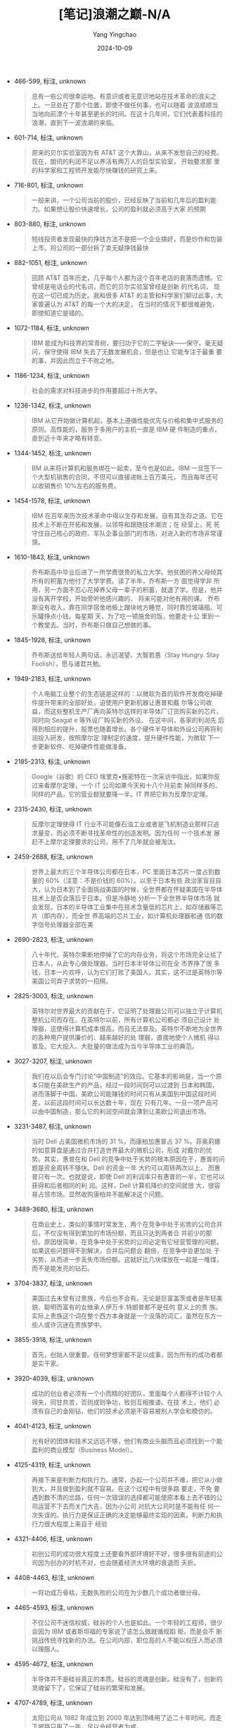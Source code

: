 :PROPERTIES:
:ID:       1eaf62a2-24fe-4b4c-81e0-bf6558fa2766
:END:
#+TITLE: [笔记]浪潮之巅-N/A
#+AUTHOR: Yang Yingchao
#+DATE:   2024-10-09
#+OPTIONS:  ^:nil H:5 num:t toc:2 \n:nil ::t |:t -:t f:t *:t tex:t d:(HIDE) tags:not-in-toc
#+STARTUP:   oddeven lognotestate
#+SEQ_TODO: TODO(t) INPROGRESS(i) WAITING(w@) | DONE(d) CANCELED(c@)
#+LANGUAGE: en
#+TAGS:     noexport(n)
#+EXCLUDE_TAGS: noexport
#+FILETAGS: :langchaozhid:note:ireader:

- 466-599, 标注, unknown
  # note_md5: c70543389b59b1863f0ad767b3b18431
  #+BEGIN_QUOTE
  总有一些公司很幸运地、有意识或者无意识地站在技术革命的浪尖之上。一旦处在了那个位置，即使不做任何事，也可以随着
  波浪顺顺当 当地向前漂个十年甚至更长的时间。在这十几年间，它们代表着科技的浪潮，直到下一波浪潮的来临。
  #+END_QUOTE

- 601-714, 标注, unknown
  # note_md5: b8de08d3c12fd6565f87dd595f5a62e1
  #+BEGIN_QUOTE
  原来的贝尔实验室因为有 AT&T 这个大靠山，从来不发愁自己的经费。现在，朗讯的利润不足以养活有两万人的巨型实验室，
  开始要求那 里的科学家和工程师开发能尽快赚钱的研究上来。
  #+END_QUOTE

- 716-801, 标注, unknown
  # note_md5: 9840c6a4b5a6814614af3d5f30cf6228
  #+BEGIN_QUOTE
  一般来讲，一个公司当前的股价，已经反映了当前和几年后的盈利能力。如果想让股价快速增长，公司的盈利就必须高于大家
  的预期
  #+END_QUOTE

- 803-880, 标注, unknown
  # note_md5: d93a61954bec3bd5c04f5d8402419f72
  #+BEGIN_QUOTE
  短线投资者发现最快的挣钱方法不是把一个企业搞好，而是炒作和包装上市。将公司的一部分拆了卖无疑挣钱最快
  #+END_QUOTE

- 882-1051, 标注, unknown
  # note_md5: 018319f391c2b4aa754a3060a708bf72
  #+BEGIN_QUOTE
  回顾 AT&T 百年历史，几乎每个人都为这个百年老店的衰落而遗憾。它曾经是电话业的代名词，而它的贝尔实验室曾经是创新
  的代名词， 现在这一切已成为历史。我和很多 AT&T 的主管和科学家们聊过此事，大家普遍认为 AT&T 的每一个大的决定，
  在当时的情况下都很难避免， 即使知道它是错的。
  #+END_QUOTE

- 1072-1184, 标注, unknown
  # note_md5: ea19fbe6cfe09bf3e8790ba58eda4f3a
  #+BEGIN_QUOTE
  IBM 能成为科技界的常青树，要归功于它的二字秘诀------保守。毫无疑问，保守使得 IBM 失去了无数发展机会，但是也让
  它能专注于最重 要的事，并因此而立于不败之地。
  #+END_QUOTE

- 1186-1234, 标注, unknown
  # note_md5: 7bde6384e9f8652132f1ca197ef9cc45
  #+BEGIN_QUOTE
  社会的需求对科技进步的作用要超过十所大学。
  #+END_QUOTE

- 1236-1342, 标注, unknown
  # note_md5: f544a2a751890dc1e90dec28417a8f99
  #+BEGIN_QUOTE
  IBM 从它开始做计算机起，基本上遵循性能优先与价格和集中式服务的原则。高性能的，服务于多用户的主机一直是 IBM 硬
  件制造的重点， 直到近十年来才略有转变。
  #+END_QUOTE

- 1344-1452, 标注, unknown
  # note_md5: db5b5cd27a7f6ac960d87053eca25e33
  #+BEGIN_QUOTE
  BM 从来将计算机和服务绑在一起卖，至今也是如此。IBM 一旦签下一个大型机销售的合同，不但可以直接进帐上百万美元，
  而且每年还可 以收销售价 10%左右的服务费。
  #+END_QUOTE

- 1454-1578, 标注, unknown
  # note_md5: a1f6edbd8cd0892106c1997577540170
  #+BEGIN_QUOTE
  IBM 在百年来历次技术革命中得以生存和发展，自有其生存之道。它在技术上不断在开拓和发展，以领导和跟随技术潮流；在
  经营上，死 死守住自己核心的政府、军队企事业部门的市场，对进入新的市场非常谨慎。
  #+END_QUOTE

- 1610-1843, 标注, unknown
  # note_md5: 3714f3986b1b651615da3e29d98159c1
  #+BEGIN_QUOTE
  乔布斯高中毕业后进了一所学费很贵的私立大学。他贫困的养父母倾其所有的积蓄为他付了大学学费。读了半年，乔布斯一方
  面觉得学非 所用，另一方面不忍心花掉养父母一辈子的积蓄，就退了学。但是，他并没有离开学校，开始旁听他感兴趣的、
  将来可能对他有用的课。 乔布斯没有收入，靠在同学宿舍地板上蹭块地方睡觉，同时靠捡玻璃瓶、可乐罐挣点小钱。每星期
  天，为了吃一顿施舍的饭，他要走十公 里到一个教堂去。当时，乔布斯只做自己想做的事。
  #+END_QUOTE

- 1845-1928, 标注, unknown
  # note_md5: c0b07a78491ae2c5d51cb36430ba07a7
  #+BEGIN_QUOTE
  乔布斯送给年轻人两句话，永远渴望、大智若愚（Stay Hungry. Stay Foolish），愿与诸君共勉。
  #+END_QUOTE

- 1949-2183, 标注, unknown
  # note_md5: 880c41eef17dabe58146bbaf59518e87
  #+BEGIN_QUOTE
  个人电脑工业整个的生态链是这样的：以微软为首的软件开发商吃掉硬件提升带来的全部好处，迫使用户更新机器让惠普和戴
  尔等公司收 益，而这些整机生产厂再向英特尔这样的半导体厂订货购买新的芯片、同时向 Seagat e 等外设厂购买新的外设。
  在这中间，各家的利润先 后得到相应的提升，股票也随着增长。各个硬件半导体和外设公司再将利润投入研发，按照摩尔定
  理制定的速度，提升硬件性能，为微软 下一步更新软件、吃掉硬件性能做准备。
  #+END_QUOTE

- 2185-2313, 标注, unknown
  # note_md5: 37ad7f7cfb1bfcba8f2918aeb2c39d14
  #+BEGIN_QUOTE
  Google（谷歌）的 CEO 埃里克•施密特在一次采访中指出，如果你反过来看摩尔定理，一个 IT 公司如果今天和十八个月前卖
  掉同样多的、 同样的产品，它的营业额就要降一半。IT 界把它称为反摩尔定理。
  #+END_QUOTE

- 2315-2430, 标注, unknown
  # note_md5: b14c4b01266496e018346c50f791fe91
  #+BEGIN_QUOTE
  反摩尔定理使得 IT 行业不可能像石油工业或者是飞机制造业那样只追求量变，而必须不断寻找革命性的创造发明。因为任何
  一个技术发 展赶不上摩尔定理要求的公司，用不了几年就会被淘汰。
  #+END_QUOTE

- 2459-2688, 标注, unknown
  # note_md5: 0cce9f95a6a17078fe90a6bab59ed2da
  #+BEGIN_QUOTE
  世界上最大的三个半导体公司都在日本，PC 里面日本芯片一度占到数量的 60%（注意：不是价钱的 60%）。以至于日本有些
  政治家盲目自 大，认为日本到了全面挑战美国的时候，全世界都在怀疑美国在半导体技术上是否会落后于日本。但是冷静地
  分析一下全世界半导体市场 就会发现，日本的半导体工业集中在技术含量低的芯片上，如存储器等芯片（即内存），而全世
  界高端的芯片工业，如计算机处理器和通 信的数字信号处理器全部在美
  #+END_QUOTE

- 2690-2823, 标注, unknown
  # note_md5: a3c2263e28772420671da2647cb4bc72
  #+BEGIN_QUOTE
  八十年代，英特尔果断地停掉了它的内存业务，将这个市场完全让给了日本人，从此专心做处理器。当时日本半导体公司在全
  市界挣了很 多钱，日本一片欢呼，认为它们打败了美国人。其实，这不过是英特尔等美国公司弃子求势的一招棋。
  #+END_QUOTE

- 2825-3003, 标注, unknown
  # note_md5: d6e918c0f317bfe91ffe663d8780d36f
  #+BEGIN_QUOTE
  英特尔对世界最大的贡献在于，它证明了处理器公司可以独立于计算机整机公司而存在。在英特尔以前，所有计算机公司都必
  须自己设计 处理器，这使得计算机成本很高，而且无法普及。英特尔不断地为全世界的各种用户提供廉价的、越来越好的处
  理器，直接地使个人微机 得以普及。它大投入、大批量的做法成为当今半导体工业的典范。
  #+END_QUOTE

- 3027-3207, 标注, unknown
  # note_md5: 9ee829bc76245a98553e65602b349990
  #+BEGIN_QUOTE
  我们在以后会专门讨论“中国制造”的效应。它基本的影响是，当一个原本只能在美欧生产的产品，经过一段时间则可以过渡到
  日本和韩国， 进而落脚于中国。美欧公司能赚钱的时间只有从美国到中国这段时间差，以前这段时间可以长达数十年，现在
  只有几年。一旦一项产品可 以由中国制造，那么它的利润空间就会薄到让美欧公司退出市场。
  #+END_QUOTE

- 3231-3487, 标注, unknown
  # note_md5: 99798c12008235938480f4eb668bec2e
  #+BEGIN_QUOTE
  当时 Dell 占美国微机市场的 31 %，而康柏加惠普占 37 %。菲奥莉娜的如意算盘是通过合并打造世界最大的微机公司，形成
  对戴尔的优 势。其实，惠普在和 Dell 的竞争中处于劣势的根本原因在于，惠普的问题是资金周转不够快。Dell 的资金一年
  大约可以周转两次以上， 而惠普只有一次。也就是说，即使 Dell 的利润率只有惠普的一半，它也可以获得和后者相同的利
  润。这样，Dell 计算机降价的空间就很 大，很容易占领市场。显然收购康柏并不能解决这个问题。
  #+END_QUOTE

- 3489-3680, 标注, unknown
  # note_md5: 59d444cb9d227e4e1e2a6fdcfa1abc19
  #+BEGIN_QUOTE
  在商业史上，类似的事情时常发生，两个在竞争中处于劣势的公司合并后，不仅没有得到累加的市场份额，而且只达到两者合
  并前少的那 份。原因很简单，在竞争中处于劣势的公司必定有它经营管理的问题。如果这些问题得不到解决，合并后问题会
  翻倍，在竞争中会更加处 于劣势，从而进一步丢失市场份额。这就好比几块煤放在一起是一堆煤，而不是能发亮的钻石。
  #+END_QUOTE

- 3704-3837, 标注, unknown
  # note_md5: fa93b15e0a89d9721e2a3501c4447e8d
  #+BEGIN_QUOTE
  美国过去未曾有过贵族，今后也不会有。无论是巨富盖茨或者是年轻美貌、聪明而富有的女继承人伊万卡.特朗普都不是任何
  意义上的贵 族。实际上贵族这个词在整个西方本身就是一个没落的词汇，虽然在东方一些人或许沉迷在贵族梦中。
  #+END_QUOTE

- 3855-3918, 标注, unknown
  # note_md5: 38804973618e4314d706d0c13f8fdeae
  #+BEGIN_QUOTE
  首先，创始人很重要。任何梦想家都不足以成事，因为所有的成功者都是实干家。
  #+END_QUOTE

- 3920-4039, 标注, unknown
  # note_md5: faf95886f35cd500509e9f0600d34de1
  #+BEGIN_QUOTE
  成功的创业者必须有一个小而精的好团队，里面每个人都得不计较个人得失，同甘共苦，否则成则争功，败则互相推诿。在技
  术上，他们 必须有自己的金刚钻，他们的技术必须是不容易被别人学会和模仿的。
  #+END_QUOTE

- 4041-4123, 标注, unknown
  # note_md5: 5e93c2c01cb5d69b187387f680fe6913
  #+BEGIN_QUOTE
  光有好的团体和技术又远远不够，他们有商业头脑而且必须找到一个能盈利的商业模型（Business Model）。
  #+END_QUOTE

- 4125-4319, 标注, unknown
  # note_md5: 6711f09b09e9458503d841faf7e092a4
  #+BEGIN_QUOTE
  再接下来是判断力和执行力。通常，办起一个公司并不难，把它从小做到大，并且做到盈利就不容易。在这个过程中有很多路
  要走，不免 要遇到数不清的岔路，任何一次错误的选择都可能使原本看上去不错的公司运营不下去而关门大吉，因为小公司
  对抗大公司时是不能有任 何一次失误的。执行力是保证正确的决定能够最终实现的因素。判断力和执行力很大程度上来自于
  经验
  #+END_QUOTE

- 4321-4406, 标注, unknown
  # note_md5: 63090f2eb9ad271a6b0538ddeee75f85
  #+BEGIN_QUOTE
  初创公司的成功很大程度上还要看外部环境好不好，很多很有前途的公司因为创办的时机不对，也会随着经济大环境的衰退而
  夭折。
  #+END_QUOTE

- 4408-4463, 标注, unknown
  # note_md5: 4b1a5147a45df9ee72c8c54b9f609b7f
  #+BEGIN_QUOTE
  一将功成万骨枯，无数失败的公司在为少数几个成功者做分母。
  #+END_QUOTE

- 4465-4593, 标注, unknown
  # note_md5: 4051ba76a0d1824b84054a639cd1bbc8
  #+BEGIN_QUOTE
  不仅公司不迷信权威，硅谷的个人也是如此。一个年轻的工程师，很少会因为 IBM 或者斯坦福的专家说了该怎么做就循规蹈
  矩，而是会不 断挑战传统寻找新的办法。在公司内部，职位高的人不能以权压人而必须以理服人。
  #+END_QUOTE

- 4595-4672, 标注, unknown
  # note_md5: 8193cd9e199e205357cb9c1a0d94da87
  #+BEGIN_QUOTE
  半导体并不是硅谷真正的本质。硅谷的灵魂是创新。硅没有了，创新的灵魂留下了，它保证了硅谷的繁荣和发展。
  #+END_QUOTE

- 4707-4789, 标注, unknown
  # note_md5: d10b5218c41e2833b0b8843f47e76ea5
  #+BEGIN_QUOTE
  太阳公司从 1982 年成立到 2000 年达到顶峰用了近二十年时间，而走下坡路只用了一年，足以令经营者为戒。
  #+END_QUOTE

- 4791-4978, 标注, unknown
  # note_md5: 2a7a0a3d262cc74c27ea085beb2b513f
  #+BEGIN_QUOTE
  衰落要比繁荣来得快，在很短时间内，西班牙从欧洲的富国沦为穷国。太阳公司也是如此。从 1986 年到 2001 年，太阳公司
  的营业额从 2.1 亿美元涨到 183 亿美元，成长率高达平均每年 36%，能连续十五年保持这样高速度发展，只有微软、英特尔
  和思科曾经做到过。在这 种情形下，很少能有人冷静地看到高速发展背后的危机。
  #+END_QUOTE

- 4980-5144, 标注, unknown
  # note_md5: 762ef6d7b8b4f003e23fde1fec793ae3
  #+BEGIN_QUOTE
  在太阳公司担任过副总裁的 Google 前副第一总裁罗森•韦恩讲，在人才竞争中最厉害的一招是从对手那里挖到好的人，而同
  时必须让它把 那些低于平均水平的人全留下来。不幸的是太阳公司自己替对手做到了这一点。太阳公司的很多人居然以加入
  微软为荣，这足以说明了太 阳公司在管理上的问题
  #+END_QUOTE

- 5146-5237, 标注, unknown
  # note_md5: 5445d8e6cf7b4bb0eadf69dda87d04ed
  #+BEGIN_QUOTE
  太阳公司的正确做法是联合、兼并和扶助大大小小的 Unix 软硬件公司，同时开源 Solaris，而不是打压其他 Unix 公司。
  #+END_QUOTE

- 5239-5394, 标注, unknown
  # note_md5: c263cf1a17927f85760f73b934b2fa7b
  #+BEGIN_QUOTE
  在命运降临的伟大瞬间，市民的一切美德------小心、顺从、勤勉、谨慎，都无济于事，它始终只要求天才人物，并且将他造
  就成不朽的 形象。命运鄙视地把畏首畏尾的人拒之门外。命运------这世上的另一位神，只愿意用热烈的双臂把勇敢者高高
  举起，送上英雄们的天堂。
  #+END_QUOTE

- 5415-5501, 标注, unknown
  # note_md5: cba5756e9e543693cfaacfa72110189c
  #+BEGIN_QUOTE
  微软只是老老实实地将微机联好，这就解决了百分之八九十的问题，微软吃住了这百分之八九十的市场就能统治企业级网络操
  作系统了
  #+END_QUOTE

- 5518-5709, 标注, unknown
  # note_md5: bd1549ca67a1553c81b14f4134145bc5
  #+BEGIN_QUOTE
  哲学家黑格尔讲：“凡是现实的都是合理的；凡是合理的都是现实的。”（All that is real is rational, and all that is
  rational is real.）这句话在恩格斯的《反杜林论》中成为最有进步意义的话。任何事情都有它发生、存在和发展的理由，
  当然如果这个理由不成 立了，它终究就会消亡。
  #+END_QUOTE

- 5711-5891, 标注, unknown
  # note_md5: b62e3ec669ef0f3415251843a5485711
  #+BEGIN_QUOTE
  。全美国有了这样的信用基础，银行就敢把钱在没有抵押的情况下借出去，投资人也敢把钱交给一无所有的创业者去创业。不
  仅如此，只 要创业者是真正的人才，严格按合同去执行，尽了最大努力，即使失败了，风投公司以后还会愿意给他投资。美
  国人不怕失败，也宽容失 败者。大家普遍相信失败是成功之母，这一点在世界其它国家很难做到
  #+END_QUOTE

- 5893-6153, 标注, unknown
  # note_md5: 8c26d80dd876357c125d4710b364e0f5
  #+BEGIN_QUOTE
  私募的投资对象大多数是拥有大量不动产和很强的现金流（Cash Flow）的传统上市企业，这些企业所在的市场被看好，但是
  这些企业因 为管理问题，不能盈利。私募基金收购这些企业，首先让它下市，然后采用换管理层、大量裁员、出售不动产等
  方式，几年内将它扭亏为 盈。这时或者让它再上市，比如高盛收购汉堡王（Burger King）后再次上市；或者将它出售，比如
  Hellman & Friedman 基金收购双击广 告公司 Double Click，重组后卖给 Google。
  #+END_QUOTE

- 6176-6379, 标注, unknown
  # note_md5: 590bcfc17c72782c9d2d1730fd38662f
  #+BEGIN_QUOTE
  这位共同创始人对我讲，他们创业的第一笔钱，是从一个台湾的天使投资人那里拿到的五十万美元。这个投资人根本就不是
  IT 领域的人， 也搞不懂他们要干什么，最后请了一位相面先生给他们三个人看了看相，这三个人身材高大，面相也不错，于
  是那位投资人就投资了。当 该公司以几十亿美元的高价被收购时，这位天使投资人也许应该感谢那位相面先生，为她带来了
  上百倍的投资收益。
  #+END_QUOTE

- 6381-6557, 标注, unknown
  # note_md5: cecdf2d52ef245d5923c734ed9c7a4d0
  #+BEGIN_QUOTE
  风投由于是高风险的，自然要追求高回报。每当创业者向我介绍他们的发明时，我问的第一个问题就是：“你怎么保证把一块
  钱变成五十 块”。虽然风险投资最终的回报远没有几十倍，但是，投资者每一次投资都会把回报率定在几十倍以上（上面那个
  手机软件显然达不到几 十倍的回报）。因此我这第一句话通常就难倒了一多半创业者
  #+END_QUOTE

- 6559-6664, 标注, unknown
  # note_md5: b617605fde5124f0c45ada73c3dbc059
  #+BEGIN_QUOTE
  创业的题目不能和主流公司的主要业务撞车。九十年代时，风投公司对软件公司的创业者问的第一个问题是“你要做的事情，
  微软有没有 可能做？”这是一个无法回答的问题。
  #+END_QUOTE

- 6666-6764, 标注, unknown
  # note_md5: 771a1637c7fda948717e666ce53097ec
  #+BEGIN_QUOTE
  所以 PayPal 这个题目是一个可以在很长时间内高速发展的生意。PayPal 在技术上虽然没有什么独到之处，但是它的商业模
  式却是革命性 的。
  #+END_QUOTE

- 6781-6924, 标注, unknown
  # note_md5: 937b2dce864c3409f099badf31f54b2a
  #+BEGIN_QUOTE
  风投行业经过几十年的发展，就形成了一种马太效应。越是成功的风投公司，投资成功上市的越多，它们以后投资的公司相对
  越容易上市、 再不济也容易被收购。因此，大多数想去小公司发财的人，选择公司很重要的一个原则就是看它幕后的风投公
  司的知名度。
  #+END_QUOTE

- 6943-7161, 标注, unknown
  # note_md5: dfbbe77094613a0a207efc2c55887033
  #+BEGIN_QUOTE
  虽然风险投资的目的是追求高利润，但这些高利润是它们应得的报酬。我对风险投资家的敬意远远高于对华尔街，因为风险投
  资对社会有 很大的正面影响，而华尔街经常会起负面作用（最近美国的金融危机和油价暴涨就是华尔街造成的）。风险投资
  通常是为创业者雪中送炭， 不管创业成功与否，它们都在促进技术进步和产业结构的更新。而华尔街做的事，常常是将一个
  口袋里的钱放到另一个口袋里，并从中攫 取巨大的财富。
  #+END_QUOTE

- 7183-7257, 标注, unknown
  # note_md5: da667c145b82295767480b101ccb531c
  #+BEGIN_QUOTE
  这里面的百分比数字 70、20 和 10 是我加的，因为信息产业大公司之间的市场份额大抵如此。
  #+END_QUOTE

- 7259-7389, 标注, unknown
  # note_md5: 99663f6328cc2b223226541286aa42a4
  #+BEGIN_QUOTE
  聪明的主导者会让出一些市场给第二、三名，以免惹上反垄断的麻烦。通常 70%是一个魔法数字。一个主导者愿意强调自己是
  行业的领导 者，这样可以给投资者和用户信心，但是永远会否认自己有垄断地位，以免给自己找麻烦。
  #+END_QUOTE

- 7406-7525, 标注, unknown
  # note_md5: 42c581317f9d5b2908e4e65ced58ac70
  #+BEGIN_QUOTE
  专家彼得·诺威格博士（Peter Norvig）讲，当一个公司的市场占有率超过 50%后，就无法再使市场占有率翻番了。这几乎是
  任何人都懂 的大白话，但是却道出了许多跨国公司兴衰的根源。
  #+END_QUOTE

- 7527-7608, 标注, unknown
  # note_md5: 1121a8f52ba69ac5a633c28264b08925
  #+BEGIN_QUOTE
  对于在一个全球某个领域占主导地位的公司来讲，如果不能较早地预见到市场的饱和性（或者回避这个问题）是很危险的。
  #+END_QUOTE

- 7610-7679, 标注, unknown
  # note_md5: 08b5a824a2ed749987dcfa781b71109f
  #+BEGIN_QUOTE
  诺威格定理决定了在一个市场占有主导地位的公司必须不断开拓新的财源，才能做到长盛不衰。
  #+END_QUOTE

- 7681-7741, 标注, unknown
  # note_md5: 6e25594ef13590bc04ba63ddcc369299
  #+BEGIN_QUOTE
  被证明是可行的途径包括“扩展”（Leverage）现有业务和转型。
  #+END_QUOTE

- 7743-7879, 标注, unknown
  # note_md5: 733cb9740573199808d89b3b4d5a5137
  #+BEGIN_QUOTE
  扩展适用于在自己特定的领域的业务趋向于饱和，而更大的相关领域还有很大扩张空间时，比如搜索广告趋于饱和，而整个互
  联网广告市 场的潜力依然很大时，才有扩展的可能。后者适合于整个大的行业发展已经饱和，扩展的空间已经不存在时。
  #+END_QUOTE

- 7881-7937, 标注, unknown
  # note_md5: 6ba1dfe5fb0d8525baf0d549794c94f7
  #+BEGIN_QUOTE
  扩展是一个公司把它现有的技术和商业优势用到相关的市场上去。
  #+END_QUOTE

- 7939-8099, 标注, unknown
  # note_md5: 06ab1c7937beb6e90d80a166bd5d8c03
  #+BEGIN_QUOTE
  要是丰田和本田）的冲击，江河日下。这本来正好是通用汽车公司出售汽车品牌（比如它的卡迪拉克当年还是很值钱的品牌），
  转型到电 子和航天领域的好时候，但是，通用汽车却做出了相反的决定，不断出售赚钱的电子部门，用获得的现金来补贴它
  毫无翻身希望的汽车制 造，这无异于杀鸡取卵。
  #+END_QUOTE

- 8101-8201, 标注, unknown
  # note_md5: 14768094ed766fa2750d59b3d8f06ffd
  #+BEGIN_QUOTE
  最常见也是最糟糕的情况是，一个公司找不到新的市场，眼睛只局限于现有市场，而且总觉得别的公司盘子里的蛋糕比自己的
  大，以自己 的劣势去争夺别人盘中之餐
  #+END_QUOTE

- 8232-8346, 标注, unknown
  # note_md5: 8a8413022de6a09de11f1020d09207c5
  #+BEGIN_QUOTE
  从斯坦福夫人身上我们看到一位真正慈善家的美德。慈善不是在富有以后拿出自己的闲钱来沽名钓誉，更不是以此来为自己做
  软广告，慈 善是在自己哪怕也很困难的时候都在帮助社会的一种善行。
  #+END_QUOTE

- 8348-8498, 标注, unknown
  # note_md5: cc65356adef8c65840a54808808878b9
  #+BEGIN_QUOTE
  开放性不是指校门二十四小时打开任人进出，这个要求太低了。所有美国的大学，包括西点陆军学院和安纳波利斯
  （Annapolis）海军学 院都是没有围墙任所有的参观者开车自由进出。我这里讲的开放性是指一个大学在各方面，从教学到科
  研到生活融入了当地的社区。
  #+END_QUOTE

- 8500-8594, 标注, unknown
  # note_md5: 4162b1ca66cb82abb639f58e522b4ebf
  #+BEGIN_QUOTE
  开放校园的真正含义在于像斯坦福那样，让大学融入社会。开放是斯坦福的“本”，而厂校结合是它的“用”。后者保证了大学开
  放校园的具 体实施。
  #+END_QUOTE

- 8596-8645, 标注, unknown
  # note_md5: 3da9f7e7a98e521de3702a38e18607e4
  #+BEGIN_QUOTE
  可再生能源的产业，这个产业可能比互联网更大。
  #+END_QUOTE

- 8647-8791, 标注, unknown
  # note_md5: 2fd7e17b46714cc080434e3fab0c6842
  #+BEGIN_QUOTE
  美国东部的名校比较传统，用中国唐代韩愈的话讲，就是传道、授业和解惑。它们对教授和学生要求都比较严，加上教授们专
  注于教学， 因此教学水平非常高。比如在麻省理工学院，它本科生的基础课微积分从来是由最好的数学教授讲授，这一点在
  斯坦福做不到。
  #+END_QUOTE

- 8793-9106, 标注, unknown
  # note_md5: 3435101909e6669be3968546ecb3ee32
  #+BEGIN_QUOTE
  纽曼有点像围棋里的求道派，在他看来，大学是传播大行之道（Universal Knowledge）而不是雕虫小技的地方。纽曼在他的
  著名演讲“大 学的理念”（Ideas of University）中讲到“先生们，如果让我必须在那种由老师管着、选够学分就能毕业的大
  学和那种没有教授和考试 让年轻人在一起共同生活、互相学习三四年的大学中选择一种，我将毫不犹豫地选择后者......为
  什么呢？我是这样想的：当许多聪明、 求知欲强、具有同情心而又目光敏锐的年轻人聚到一起，即使没有人教，他们也能互
  相学习。他们互相交流，了解到新的思想和看法、看 到新鲜事物并且掌握独到的行为判断力。”
  #+END_QUOTE

- 9108-9304, 标注, unknown
  # note_md5: 4fd3907758828d11628b0c412eee91c3
  #+BEGIN_QUOTE
  我和麻省理工学院的一些博士生谈论过各种浏览器的好坏，他们不和你谈微软的 IE 或者 Mozilla 的火狐，而是 Unix 用户
  更常用的字处 理器 Emacs 下一个很小的浏览网页的功能，这个东西不仅不好用，而且在全世界用它的网民连万分之一都不到。
  他们和你谈的是里面技术 上谁实现的好。这些人以后可以是很好的科学家和工程师，但是很难创业。
  #+END_QUOTE

- 9306-9367, 标注, unknown
  # note_md5: feb7db2f15211be42aa515dd5939a4c6
  #+BEGIN_QUOTE
  佩奇有一次在斯坦福的创业论坛上讲，创业的关键之一是找到志同道合的人。
  #+END_QUOTE

- 9393-9502, 标注, unknown
  # note_md5: 066c2b061c86ef1759c52eb6a2d9f8fe
  #+BEGIN_QUOTE
  我们这个世界，这个社会是个整体，任何一方的损失实际上也是我们自己的损失。第二，华尔街对世界经济和生活的重要性比
  原本我们想 象的重得多。它们是左右科技公司的金融力量，
  #+END_QUOTE

- 9504-9623, 标注, unknown
  # note_md5: ae8255b4347ef2c94a89dde0512d391b
  #+BEGIN_QUOTE
  。过度的融资不仅导致原有股东的利益被压缩，而且由于在短时间里流入市场的股票太多，股价很难稳定。融资过少的危害也
  很明显，很 多公司就是因为融资不足而在经济进入低谷时无资金摆脱困境而关门。
  #+END_QUOTE

- 9625-9698, 标注, unknown
  # note_md5: 7d3fe9450ac95086e5739f1ea940b4ab
  #+BEGIN_QUOTE
  这里面融资的成败决定了企业的命运。一般来讲，融资的比例应当是公司市值的 10% 到 25%。
  #+END_QUOTE

- 9754-9944, 标注, unknown
  # note_md5: bd1d5d2a0f18db4bfc00033ff47d5aaf
  #+BEGIN_QUOTE
  他的远见，经常穿透时间，直接看到他想象中的结果。从现在看,也是乔布斯，通过他的产品 iPod,一手把 CD 送往终点。 从
  见到 CD 到 iPod 问世，又是 20 年的时间,看似是灵机一动，岂不知已经孕育了两个十年。大多数产品经理之所以做不 出改
  变世界的产品,是因为他们只看见了成功者最后的临门一脚,而忽视了别人的长期思考。
  #+END_QUOTE

- 10000-10084, 标注, unknown
  # note_md5: 86b5b4b2667250707e404d73488f87df
  #+BEGIN_QUOTE
  盖茨和华尔街合作很默契,每次报业绩时,微软每股的利润总是略高于华尔街预期一两美分，然后让华尔街替它把股价 抬上去。
  #+END_QUOTE

- 10131-10353, 标注, unknown
  # note_md5: 87f03586af59a5498a2e6c88c9ed0581
  #+BEGIN_QUOTE
  田公司,而不是生产跑车的法拉利和生产豪车的劳斯莱斯,事实上后者因为亏损已被宝马收购。巴菲特投资的公司，都 是像吉
  列、宝洁(P&G)和强生（Johnson & Johnson)这样生产每个人日常要用的东西的企业。盖茨读过巴菲特给伯克 希尔--哈撒韦股
  东写的每一封信，我无法判断盖茨是和巴菲特不谋而合还是在学习后者。总之,盖茨做的每一件事， 都是针对全世界所有人的，
  这样才能达到聚沙成塔的效果。
  #+END_QUOTE

- 10400-10566, 标注, unknown
  # note_md5: a3369cd445237040a0918585ab887f24
  #+BEGIN_QUOTE
  如果说乔布斯是锋芒毕露,聪明写在脸上，盖茨则是一个平衡木冠军，看似木讷,其实聪明藏在肚子里。乔布斯用他的 产品改
  变人们的生活，盖茨则是用他的财富改变世界。几十年后,当盖茨也去另一个世界见乔布斯的时候,乔布斯个人 和家族的影响
  力可能已荡然无存,而盖茨通过他的基金会,将会薪尽火传。
  #+END_QUOTE

- 10623-10715, 标注, unknown
  # note_md5: cb00c6ea9c12f960022f691926b2f5d8
  #+BEGIN_QUOTE
  䶼联网的用户和为它买单的客户不需要是同一个人。这种今天被中国人称为“羊毛出在猪身上”的商业模式始于杨致远 和费罗
  等人在雅虎的尝试。
  #+END_QUOTE

- 10762-10993, 标注, unknown
  # note_md5: 41229d68ca482d06c5239043339ba15d
  #+BEGIN_QUOTE
  出身华尔街的德克尔应该深知投资公司为降低风险而常用的对冲手段。具体到 Google 的股票，雅虎的做法应当是持有， 因
  为如果 Google 失败，股票跌到零，雅虎在整个互联网就没有了对手，损失掉 Google 的股票则是无关大局的局部损失， 但
  赢得的是整个互联网。反过来，如果 Google 股价倍增，说明相对来讲雅虎业绩在下降，这时再卖掉 Google 的股票可 以成
  倍套现，再回来和 Google 竞争（
  #+END_QUOTE

- 11040-11165, 标注, unknown
  # note_md5: cc3491c15f342697301c8e6ec741adde
  #+BEGIN_QUOTE
  雅虎摊子铺得太大。每个人都想做一切事情并扮演所有角色。每个项目蜻蜓点水，资源薄薄地摊了一大片，就像抹花 生酱。
  公司内部各自为政，很少为一个清晰明了的战略进行合作，而是为所有权、策略和战术争论不休。
  #+END_QUOTE

- 11225-11330, 标注, unknown
  # note_md5: 01b9623b711be4a900156041a3f5375a
  #+BEGIN_QUOTE
  大数据和 IT 医疗行业市场足够大,需求足够强,一定会诞生未来的苹果和 Google，但是这件事做起来难度也很大,需要 有足
  够的耐心和踏踏实实做事情的精神。
  #+END_QUOTE

- 11377-11548, 标注, unknown
  # note_md5: c94d8201bc6bcf6a0ef45c74839918a1
  #+BEGIN_QUOTE
  中国制造的东西在自家门口居然比远渡重洋之后要贵很多,这实在是有些荒谬,而导致这种荒谬现实的原因是中国的流 通环节
  太多,服务也太恶劣。一个集装箱从广东运到北京的费用，远比它运到太平洋对岸的洛杉矶要高,因为中国的公 路铁路收费太
  贵,而在美国从洛杉矶到旧金山五百公里的高速公路上不需要交过路费。
  #+END_QUOTE
